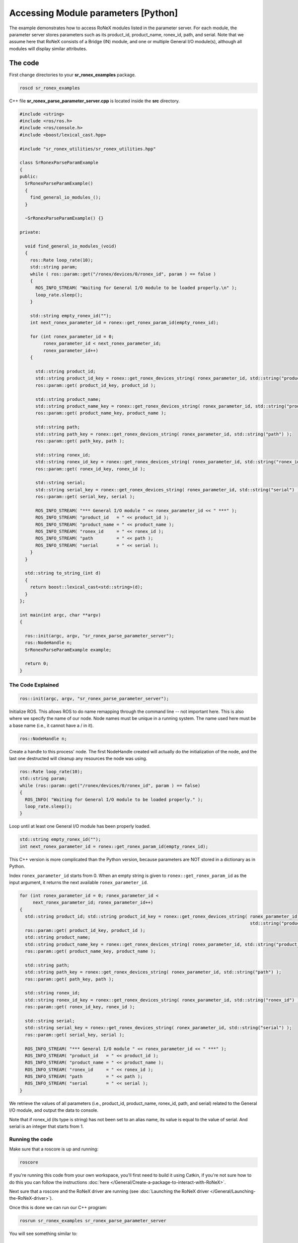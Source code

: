 Accessing Module parameters [Python]
====================================

The example demonstrates how to access RoNeX modules listed in the
parameter server. For each module, the parameter server stores
parameters such as its product\_id, product\_name, ronex\_id, path, and
serial. Note that we assume here that RoNeX consists of a Bridge (IN)
module, and one or multiple General I/O module(s), although all modules
will display similar attributes.

The code
--------

First change directories to your **sr\_ronex\_examples** package.

.. code-block:: bash

    roscd sr_ronex_examples

C++ file **sr\_ronex\_parse\_parameter\_server.cpp** is located inside
the **src** directory.

.. code-block:: cpp

    #include <string>
    #include <ros/ros.h>
    #include <ros/console.h>
    #include <boost/lexical_cast.hpp>

    #include "sr_ronex_utilities/sr_ronex_utilities.hpp"

    class SrRonexParseParamExample
    {
    public:
      SrRonexParseParamExample()
      {
	find_general_io_modules_();
      }

      ~SrRonexParseParamExample() {}

    private:

      void find_general_io_modules_(void)
      {
	ros::Rate loop_rate(10);
	std::string param;
	while ( ros::param::get("/ronex/devices/0/ronex_id", param ) == false )
	{
	  ROS_INFO_STREAM( "Waiting for General I/O module to be loaded properly.\n" );
	  loop_rate.sleep();
	}

	std::string empty_ronex_id("");
	int next_ronex_parameter_id = ronex::get_ronex_param_id(empty_ronex_id);

	for (int ronex_parameter_id = 0;
	     ronex_parameter_id < next_ronex_parameter_id;
	     ronex_parameter_id++)
	{

	  std::string product_id;
	  std::string product_id_key = ronex::get_ronex_devices_string( ronex_parameter_id, std::string("product_id") );
	  ros::param::get( product_id_key, product_id );

	  std::string product_name;
	  std::string product_name_key = ronex::get_ronex_devices_string( ronex_parameter_id, std::string("product_name") );
	  ros::param::get( product_name_key, product_name );

	  std::string path;
	  std::string path_key = ronex::get_ronex_devices_string( ronex_parameter_id, std::string("path") );
	  ros::param::get( path_key, path );

	  std::string ronex_id;
	  std::string ronex_id_key = ronex::get_ronex_devices_string( ronex_parameter_id, std::string("ronex_id") );
	  ros::param::get( ronex_id_key, ronex_id );

	  std::string serial;
	  std::string serial_key = ronex::get_ronex_devices_string( ronex_parameter_id, std::string("serial") );
	  ros::param::get( serial_key, serial );

	  ROS_INFO_STREAM( "*** General I/O module " << ronex_parameter_id << " ***" );
	  ROS_INFO_STREAM( "product_id   = " << product_id );
	  ROS_INFO_STREAM( "product_name = " << product_name );
	  ROS_INFO_STREAM( "ronex_id     = " << ronex_id );
	  ROS_INFO_STREAM( "path         = " << path );
	  ROS_INFO_STREAM( "serial       = " << serial );
	}
      }

      std::string to_string_(int d)
      {
	return boost::lexical_cast<std::string>(d);
      }
    };

    int main(int argc, char **argv)
    {

      ros::init(argc, argv, "sr_ronex_parse_parameter_server");
      ros::NodeHandle n;
      SrRonexParseParamExample example;

      return 0;
    }


The Code Explained
^^^^^^^^^^^^^^^^^^

.. code-block:: c++

    ros::init(argc, argv, "sr_ronex_parse_parameter_server");

Initialize ROS. This allows ROS to do name remapping through the command
line -- not important here. This is also where we specify the name of
our node. Node names must be unique in a running system. The name used
here must be a base name (i.e., it cannot have a / in it).

.. code-block:: c++

    ros::NodeHandle n;

Create a handle to this process' node. The first NodeHandle created will
actually do the initialization of the node, and the last one destructed
will cleanup any resources the node was using.

.. code-block:: c++

    ros::Rate loop_rate(10);
    std::string param;
    while (ros::param::get("/ronex/devices/0/ronex_id", param ) == false)
    {
      ROS_INFO( "Waiting for General I/O module to be loaded properly." );
      loop_rate.sleep();
    }

Loop until at least one General I/O module has been properly loaded.

.. code-block:: c++

    std::string empty_ronex_id("");
    int next_ronex_parameter_id = ronex::get_ronex_param_id(empty_ronex_id);

This C++ version is more complicated than the Python version, because
parameters are NOT stored in a dictionary as in Python.

Index ``ronex_parameter_id`` starts from 0. When an empty string is
given to ``ronex::get_ronex_param_id`` as the input argument, it returns
the next available ``ronex_parameter_id``.

.. code-block:: c++

    for (int ronex_parameter_id = 0; ronex_parameter_id <
         next_ronex_parameter_id; ronex_parameter_id++)
    {
      std::string product_id; std::string product_id_key = ronex::get_ronex_devices_string( ronex_parameter_id,
                                                                                            std::string("product_id") );
      ros::param::get( product_id_key, product_id );
      std::string product_name;
      std::string product_name_key = ronex::get_ronex_devices_string( ronex_parameter_id, std::string("product_name") );
      ros::param::get( product_name_key, product_name );

      std::string path;
      std::string path_key = ronex::get_ronex_devices_string( ronex_parameter_id, std::string("path") );
      ros::param::get( path_key, path );

      std::string ronex_id;
      std::string ronex_id_key = ronex::get_ronex_devices_string( ronex_parameter_id, std::string("ronex_id") );
      ros::param::get( ronex_id_key, ronex_id );

      std::string serial;
      std::string serial_key = ronex::get_ronex_devices_string( ronex_parameter_id, std::string("serial") );
      ros::param::get( serial_key, serial );

      ROS_INFO_STREAM( "*** General I/O module " << ronex_parameter_id << " ***" );
      ROS_INFO_STREAM( "product_id   = " << product_id );
      ROS_INFO_STREAM( "product_name = " << product_name );
      ROS_INFO_STREAM( "ronex_id     = " << ronex_id );
      ROS_INFO_STREAM( "path         = " << path );
      ROS_INFO_STREAM( "serial       = " << serial );
    }


We retrieve the values of all parameters (i.e., product_id, product_name, ronex_id, path, and serial) related to the General I/O module, and output the data to console.

Note that if ronex_id (its type is string) has not been set to an alias name, its value is equal to the value of serial. And serial is an integer that starts from 1.

Running the code
^^^^^^^^^^^^^^^^

Make sure that a roscore is up and running:

.. code-block:: bash

    roscore

If you're running this code from your own workspace, you'll first need to build it using Catkin, if you're not sure how to do this you can follow the instructions :doc:`here </General/Create-a-package-to-interact-with-RoNeX>`.

Next sure that a roscore and the RoNeX driver are running (see :doc:`Launching the RoNeX driver </General/Launching-the-RoNeX-driver>`).

Once this is done we can run our C++ program:

.. code-block:: bash

    rosrun sr_ronex_examples sr_ronex_parse_parameter_server

You will see something similar to:

::

    [INFO] [1380018712.243856548]: *** General I/O module 0 ***
    [INFO] [1380018712.243969375]: product_id = 33554433
    [INFO] [1380018712.244016969]: product_name = general_io
    [INFO] [1380018712.244051559]: ronex_id = 2
    [INFO] [1380018712.244087449]: path = /ronex/general_io/2
    [INFO] [1380018712.244124994]: serial = 2
